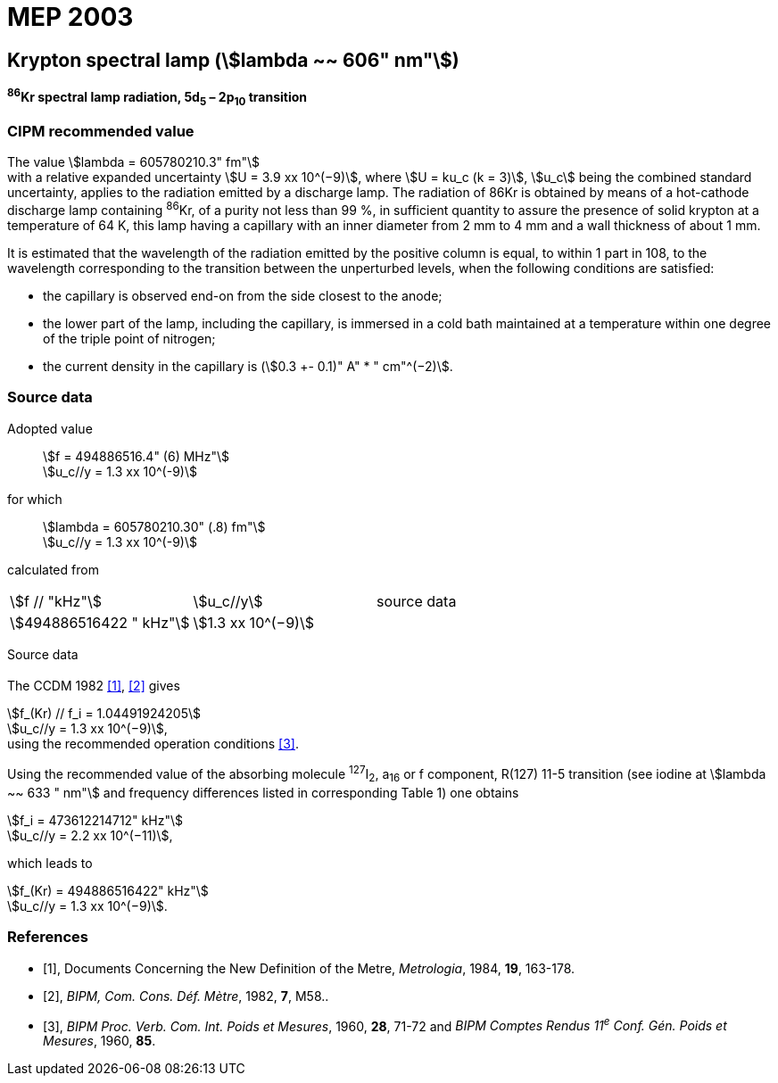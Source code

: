 = MEP 2003
:appendix: 2
:partnumber: 1
:edition: 9
:copyright-year: 2019
:language: en
:docnumber: SI MEP M REC 606nm
:title-appendix-en: Recommended Values of Standard Frequencies for Applications Including the Practical Realization of the Metre and Secondary Representations of the Definition of the Second: Krypton spectral lamp (stem:[lambda ~~ 606" nm"]) (2003)
:title-appendix-fr:
:title-en: The International System of Units
:title-fr: Le système international d’unités
:doctype: mise-en-pratique
:parent-document: si-brochure.adoc
:committee-acronym: CCL-CCTF-WGFS
:committee-en: CCL-CCTF Frequency Standards Working Group
:si-aspect: m_c_deltanu
:docstage: in-force
:confirmed-date:
:revdate:
:docsubstage: 60
:imagesdir: images
:mn-document-class: bipm
:mn-output-extensions: xml,html,pdf,rxl
:local-cache-only:
:data-uri-image:

== Krypton spectral lamp (stem:[lambda ~~ 606" nm"])

*^86^Kr spectral lamp radiation, 5d~5~ – 2p~10~ transition*

=== CIPM recommended value

[align=left]
The value stem:[lambda = 605780210.3" fm"] +
with a relative expanded uncertainty stem:[U = 3.9 xx 10^(−9)], where stem:[U = ku_c (k = 3)], stem:[u_c] being the combined standard uncertainty, applies to the radiation emitted by a discharge lamp. The radiation of 86Kr is obtained by means of a hot-cathode discharge lamp containing ^86^Kr, of a purity not less than 99 %, in sufficient quantity to assure the presence of solid krypton at a temperature of 64 K, this lamp having a capillary with an inner diameter from 2 mm to 4 mm and a wall thickness of about 1 mm.

It is estimated that the wavelength of the radiation emitted by the positive column is equal, to within 1 part in 108, to the wavelength corresponding to the transition between the unperturbed levels, when the following conditions are satisfied:

* the capillary is observed end-on from the side closest to the anode;
* the lower part of the lamp, including the capillary, is immersed in a cold bath maintained at a temperature within one degree of the triple point of nitrogen;
* the current density in the capillary is (stem:[0.3 +- 0.1)" A" * " cm"^(−2)].

=== Source data

[align=left]
Adopted value:: stem:[f = 494886516.4" (6) MHz"] +
stem:[u_c//y = 1.3 xx 10^(-9)]

[align=left]
for which:: stem:[lambda = 605780210.30" (.8) fm"] +
stem:[u_c//y = 1.3 xx 10^(-9)]

calculated from::

[%unnumbered]
|===
| stem:[f // "kHz"] | stem:[u_c//y] | source data
| stem:[494886516422 " kHz"] | stem:[1.3 xx 10^(−9)] | <<sec2-1>>
|===


Source data

[[sec2-1]]
==== {blank}

The CCDM 1982 <<docs-metre>>, <<bipm-metre>> gives

[align=left]
stem:[f_(Kr) // f_i = 1.04491924205] +
stem:[u_c//y = 1.3 xx 10^(−9)], +
using the recommended operation conditions <<bipmx2>>.

Using the recommended value of the absorbing molecule ^127^I~2~, a~16~ or f component, R(127) 11-5 transition (see iodine at stem:[lambda ~~ 633 " nm"] and frequency differences listed in corresponding Table 1) one obtains

[align=left]
stem:[f_i = 473612214712" kHz"] +
stem:[u_c//y = 2.2 xx 10^(−11)],

[align=left]
which leads to

[align=left]
stem:[f_(Kr) = 494886516422" kHz"] +
stem:[u_c//y = 1.3 xx 10^(−9)].


[bibliography]
=== References

* [[[docs-metre,1]]], Documents Concerning the New Definition of the Metre, _Metrologia_, 1984, *19*, 163-178.

* [[[bipm-metre,2]]], _BIPM, Com. Cons. Déf. Mètre_, 1982, *7*, M58..

* [[[bipmx2,3]]], _BIPM Proc. Verb. Com. Int. Poids et Mesures_, 1960, *28*, 71-72 and _BIPM Comptes Rendus 11^e^ Conf. Gén. Poids et Mesures_, 1960, *85*.
